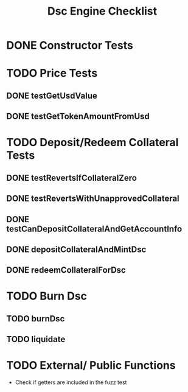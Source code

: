 #+title: Dsc Engine Checklist

* DONE Constructor Tests
* TODO Price Tests
** DONE testGetUsdValue
** DONE testGetTokenAmountFromUsd

* TODO Deposit/Redeem Collateral Tests
** DONE testRevertsIfCollateralZero
** DONE testRevertsWithUnapprovedCollateral
** DONE testCanDepositCollateralAndGetAccountInfo
** DONE depositCollateralAndMintDsc
** DONE redeemCollateralForDsc

* TODO Burn Dsc
** TODO burnDsc
** TODO liquidate

* TODO External/ Public Functions
- Check if getters are included in the fuzz test
